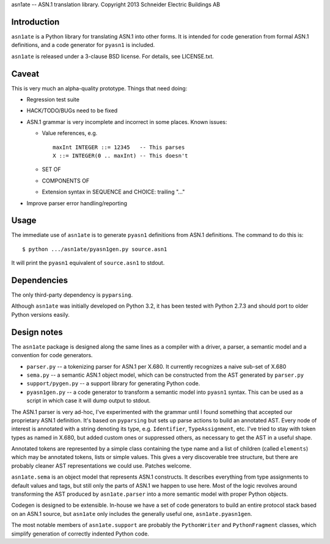 asn1ate -- ASN.1 translation library.
Copyright 2013 Schneider Electric Buildings AB

Introduction
------------

``asn1ate`` is a Python library for translating ASN.1 into other forms.
It is intended for code generation from formal ASN.1 definitions, and a
code generator for ``pyasn1`` is included.

``asn1ate`` is released under a 3-clause BSD license. For details, see
LICENSE.txt.


Caveat
------

This is very much an alpha-quality prototype. Things that need doing:

* Regression test suite
* HACK/TODO/BUGs need to be fixed
* ASN.1 grammar is very incomplete and incorrect in some places. Known issues:

  - Value references, e.g.
    ::

        maxInt INTEGER ::= 12345   -- This parses
        X ::= INTEGER(0 .. maxInt) -- This doesn't

  - SET OF
  - COMPONENTS OF
  - Extension syntax in SEQUENCE and CHOICE: trailing "..."

* Improve parser error handling/reporting


Usage
-----

The immediate use of ``asn1ate`` is to generate ``pyasn1`` definitions from
ASN.1 definitions. The command to do this is::

  $ python .../asn1ate/pyasn1gen.py source.asn1

It will print the ``pyasn1`` equivalent of ``source.asn1`` to stdout.


Dependencies
------------

The only third-party dependency is ``pyparsing``.

Although ``asn1ate`` was initially developed on Python 3.2, it has been tested
with Python 2.7.3 and should port to older Python versions easily.


Design notes
------------

The ``asn1ate`` package is designed along the same lines as a compiler with a
driver, a parser, a semantic model and a convention for code generators.

* ``parser.py`` -- a tokenizing parser for ASN.1 per X.680. It currently
  recognizes a naive sub-set of X.680
* ``sema.py`` -- a semantic ASN.1 object model, which can be constructed from
  the AST generated by ``parser.py``
* ``support/pygen.py`` -- a support library for generating Python code.
* ``pyasn1gen.py`` -- a code generator to transform a semantic model into
  ``pyasn1`` syntax. This can be used as a script in which case it will dump
  output to stdout.

The ASN.1 parser is very ad-hoc, I've experimented with the grammar until I
found something that accepted our proprietary ASN.1 definition. It's based on
``pyparsing`` but sets up parse actions to build an annotated AST. Every node of
interest is annotated with a string denoting its type, e.g. ``Identifier``,
``TypeAssignment``, etc. I've tried to stay with token types as named in X.680,
but added custom ones or suppressed others, as necessary to get the AST in a
useful shape.

Annotated tokens are represented by a simple class containing the type name and
a list of children (called ``elements``) which may be annotated tokens, lists or
simple values. This gives a very discoverable tree structure, but there are
probably cleaner AST representations we could use. Patches welcome.

``asn1ate.sema`` is an object model that represents ASN.1 constructs. It
describes everything from type assignments to default values and tags, but still
only the parts of ASN.1 we happen to use here. Most of the logic revolves around
transforming the AST produced by ``asn1ate.parser`` into a more semantic model
with proper Python objects.

Codegen is designed to be extensible. In-house we have a set of code generators
to build an entire protocol stack based on an ASN.1 source, but ``asn1ate`` only
includes the generally useful one, ``asn1ate.pyasn1gen``.

The most notable members of ``asn1ate.support`` are probably the
``PythonWriter`` and ``PythonFragment`` classes, which simplify generation of
correctly indented Python code.
